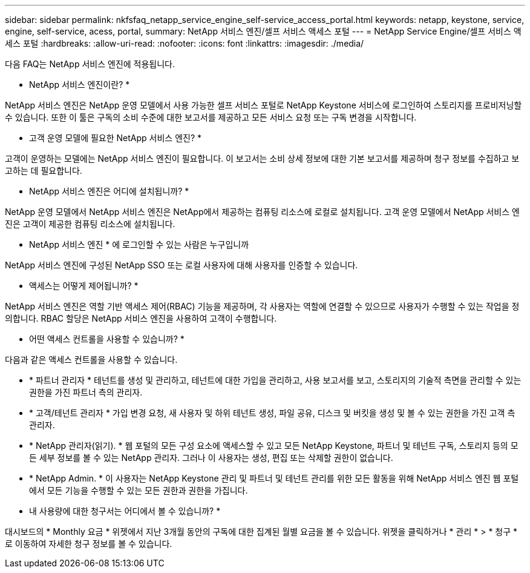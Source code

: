 ---
sidebar: sidebar 
permalink: nkfsfaq_netapp_service_engine_self-service_access_portal.html 
keywords: netapp, keystone, service, engine, self-service, acess, portal, 
summary: NetApp 서비스 엔진/셀프 서비스 액세스 포털 
---
= NetApp Service Engine/셀프 서비스 액세스 포털
:hardbreaks:
:allow-uri-read: 
:nofooter: 
:icons: font
:linkattrs: 
:imagesdir: ./media/


[role="lead"]
다음 FAQ는 NetApp 서비스 엔진에 적용됩니다.

* NetApp 서비스 엔진이란? *

NetApp 서비스 엔진은 NetApp 운영 모델에서 사용 가능한 셀프 서비스 포털로 NetApp Keystone 서비스에 로그인하여 스토리지를 프로비저닝할 수 있습니다. 또한 이 툴은 구독의 소비 수준에 대한 보고서를 제공하고 모든 서비스 요청 또는 구독 변경을 시작합니다.

* 고객 운영 모델에 필요한 NetApp 서비스 엔진? *

고객이 운영하는 모델에는 NetApp 서비스 엔진이 필요합니다. 이 보고서는 소비 상세 정보에 대한 기본 보고서를 제공하며 청구 정보를 수집하고 보고하는 데 필요합니다.

* NetApp 서비스 엔진은 어디에 설치됩니까? *

NetApp 운영 모델에서 NetApp 서비스 엔진은 NetApp에서 제공하는 컴퓨팅 리소스에 로컬로 설치됩니다. 고객 운영 모델에서 NetApp 서비스 엔진은 고객이 제공한 컴퓨팅 리소스에 설치됩니다.

* NetApp 서비스 엔진 * 에 로그인할 수 있는 사람은 누구입니까

NetApp 서비스 엔진에 구성된 NetApp SSO 또는 로컬 사용자에 대해 사용자를 인증할 수 있습니다.

* 액세스는 어떻게 제어됩니까? *

NetApp 서비스 엔진은 역할 기반 액세스 제어(RBAC) 기능을 제공하며, 각 사용자는 역할에 연결할 수 있으므로 사용자가 수행할 수 있는 작업을 정의합니다. RBAC 할당은 NetApp 서비스 엔진을 사용하여 고객이 수행합니다.

* 어떤 액세스 컨트롤을 사용할 수 있습니까? *

다음과 같은 액세스 컨트롤을 사용할 수 있습니다.

* * 파트너 관리자 * 테넌트를 생성 및 관리하고, 테넌트에 대한 가입을 관리하고, 사용 보고서를 보고, 스토리지의 기술적 측면을 관리할 수 있는 권한을 가진 파트너 측의 관리자.
* * 고객/테넌트 관리자 * 가입 변경 요청, 새 사용자 및 하위 테넌트 생성, 파일 공유, 디스크 및 버킷을 생성 및 볼 수 있는 권한을 가진 고객 측 관리자.
* * NetApp 관리자(읽기). * 웹 포털의 모든 구성 요소에 액세스할 수 있고 모든 NetApp Keystone, 파트너 및 테넌트 구독, 스토리지 등의 모든 세부 정보를 볼 수 있는 NetApp 관리자. 그러나 이 사용자는 생성, 편집 또는 삭제할 권한이 없습니다.
* * NetApp Admin. * 이 사용자는 NetApp Keystone 관리 및 파트너 및 테넌트 관리를 위한 모든 활동을 위해 NetApp 서비스 엔진 웹 포털에서 모든 기능을 수행할 수 있는 모든 권한과 권한을 가집니다.


* 내 사용량에 대한 청구서는 어디에서 볼 수 있습니까? *

대시보드의 * Monthly 요금 * 위젯에서 지난 3개월 동안의 구독에 대한 집계된 월별 요금을 볼 수 있습니다. 위젯을 클릭하거나 * 관리 * > * 청구 * 로 이동하여 자세한 청구 정보를 볼 수 있습니다.
